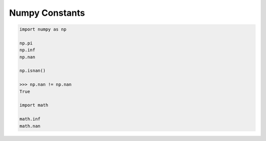 ***************
Numpy Constants
***************

.. code-block:: py

   import numpy as np

   np.pi
   np.inf
   np.nan

   np.isnan()

   >>> np.nan != np.nan
   True

   import math

   math.inf
   math.nan
